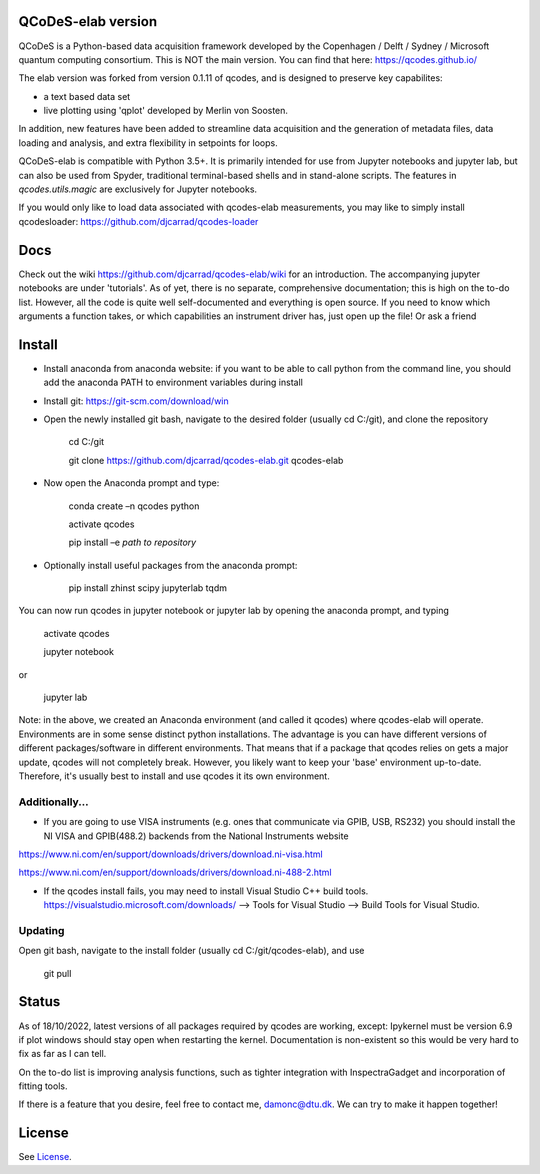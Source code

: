 QCoDeS-elab version
===================================

QCoDeS is a Python-based data acquisition framework developed by the
Copenhagen / Delft / Sydney / Microsoft quantum computing consortium.
This is NOT the main version. You can find that here: https://qcodes.github.io/

The elab version was forked from version 0.1.11 of qcodes, and is designed to preserve 
key capabilites:

- a text based data set

- live plotting using 'qplot' developed by Merlin von Soosten.

In addition, new features have been added to streamline data acquisition and the generation 
of metadata files, data loading and analysis, and extra flexibility in setpoints for loops.

QCoDeS-elab is compatible with Python 3.5+. It is primarily intended for use
from Jupyter notebooks and jupyter lab, but can also be used from Spyder, traditional terminal-based
shells and in stand-alone scripts. The features in `qcodes.utils.magic` 
are exclusively for Jupyter notebooks.

If you would only like to load data associated with qcodes-elab measurements, you may like to
simply install qcodesloader: https://github.com/djcarrad/qcodes-loader

Docs
====
Check out the wiki https://github.com/djcarrad/qcodes-elab/wiki for an introduction. The 
accompanying jupyter notebooks are under 'tutorials'. As of yet, there is no separate, comprehensive
documentation; this is high on the to-do list. However, all the code is quite well self-documented and 
everything is open source. If you need to know which arguments a function takes, or which capabilities 
an instrument driver has, just open up the file! Or ask a friend

Install
=======

- Install anaconda from anaconda website: if you want to be able to call python from the command line, you should add the anaconda PATH to environment variables during install

- Install git: https://git-scm.com/download/win

- Open the newly installed git bash, navigate to the desired folder (usually cd C:/git), and clone the repository

	cd C:/git

	git clone https://github.com/djcarrad/qcodes-elab.git qcodes-elab

- Now open the Anaconda prompt and type:

	conda create –n qcodes python
	
	activate qcodes
	
	pip install –e *path to repository*

- Optionally install useful packages from the anaconda prompt:

	pip install zhinst scipy jupyterlab tqdm

You can now run qcodes in jupyter notebook or jupyter lab by opening the anaconda prompt, and typing

	activate qcodes
	
	jupyter notebook

or

	jupyter lab

Note: in the above, we created an Anaconda environment (and called it qcodes) where qcodes-elab will operate. Environments are in some sense distinct python installations. The advantage is you can have different versions of different packages/software in different environments. That means that if a package that qcodes relies on gets a major update, qcodes will not completely break. However, you likely want to keep your 'base' environment up-to-date. Therefore, it's usually best to install and use qcodes it its own environment.
	
Additionally...
---------------

- If you are going to use VISA instruments (e.g. ones that communicate via GPIB, USB, RS232) you should install the NI VISA and GPIB(488.2) backends from the National Instruments website

https://www.ni.com/en/support/downloads/drivers/download.ni-visa.html

https://www.ni.com/en/support/downloads/drivers/download.ni-488-2.html

- If the qcodes install fails, you may need to install Visual Studio C++ build tools. https://visualstudio.microsoft.com/downloads/ --> Tools for Visual Studio --> Build Tools for Visual Studio.
	
	
Updating
--------
Open git bash, navigate to the install folder (usually cd C:/git/qcodes-elab), and use 

	git pull
Status
======
As of 18/10/2022, latest versions of all packages required by qcodes are working, except:
Ipykernel must be version 6.9 if plot windows should stay open when restarting the kernel. 
Documentation is non-existent so this would be very hard to fix as far as I can tell.

On the to-do list is improving analysis functions, such as tighter integration with InspectraGadget
and incorporation of fitting tools.

If there is a feature that you desire, feel free to contact me, damonc@dtu.dk. We can try to make it happen together!

License
=======

See `License <https://github.com/QCoDeS/Qcodes/tree/master/LICENSE.rst>`__.
